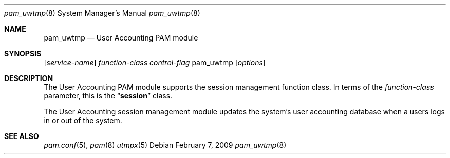 .\"
.\" Copyright (C) 2002-2009 Apple Inc.  All rights reserved.
.\"
.\" Redistribution and use in source and binary forms of pam_uwtmp, with
.\" or without modification, are permitted provided that the following
.\" conditions are met:
.\" 
.\" 1. Redistributions of source code must retain any existing copyright
.\" notice, and this entire permission notice in its entirety,
.\" including the disclaimer of warranties.
.\" 
.\" 2. Redistributions in binary form must reproduce all prior and current
.\" copyright notices, this list of conditions, and the following
.\" disclaimer in the documentation and/or other materials provided
.\" with the distribution.
.\" 
.\" 3. The name of any author may not be used to endorse or promote
.\" products derived from this software without their specific prior
.\" written permission.
.\"
.\" THIS SOFTWARE IS PROVIDED ``AS IS'' AND ANY EXPRESS OR IMPLIED
.\" WARRANTIES, INCLUDING, BUT NOT LIMITED TO, THE IMPLIED WARRANTIES OF
.\" MERCHANTABILITY AND FITNESS FOR A PARTICULAR PURPOSE ARE DISCLAIMED.
.\" IN NO EVENT SHALL THE AUTHOR(S) BE LIABLE FOR ANY DIRECT, INDIRECT,
.\" INCIDENTAL, SPECIAL, EXEMPLARY, OR CONSEQUENTIAL DAMAGES (INCLUDING,
.\" BUT NOT LIMITED TO, PROCUREMENT OF SUBSTITUTE GOODS OR SERVICES; LOSS
.\" OF USE, DATA, OR PROFITS; OR BUSINESS INTERRUPTION) HOWEVER CAUSED AND
.\" ON ANY THEORY OF LIABILITY, WHETHER IN CONTRACT, STRICT LIABILITY, OR
.\" TORT (INCLUDING NEGLIGENCE OR OTHERWISE) ARISING IN ANY WAY OUT OF THE
.\" USE OF THIS SOFTWARE, EVEN IF ADVISED OF THE POSSIBILITY OF SUCH
.\" DAMAGE. 
.\"
.Dd February 7, 2009
.Dt pam_uwtmp 8
.Os
.Sh NAME
.Nm pam_uwtmp
.Nd User Accounting PAM module
.Sh SYNOPSIS
.Op Ar service-name
.Ar function-class
.Ar control-flag
pam_uwtmp
.Op Ar options
.Sh DESCRIPTION
The User Accounting PAM module supports the session management function class.  In terms of the
.Ar function-class
parameter, this is the
.Dq Li session
class.
.Pp
The User Accounting session management module updates the system's user accounting database when a users logs in or out of the system.
.Pp
.Sh SEE ALSO
.Xr pam.conf 5 ,
.Xr pam 8
.Xr utmpx 5
